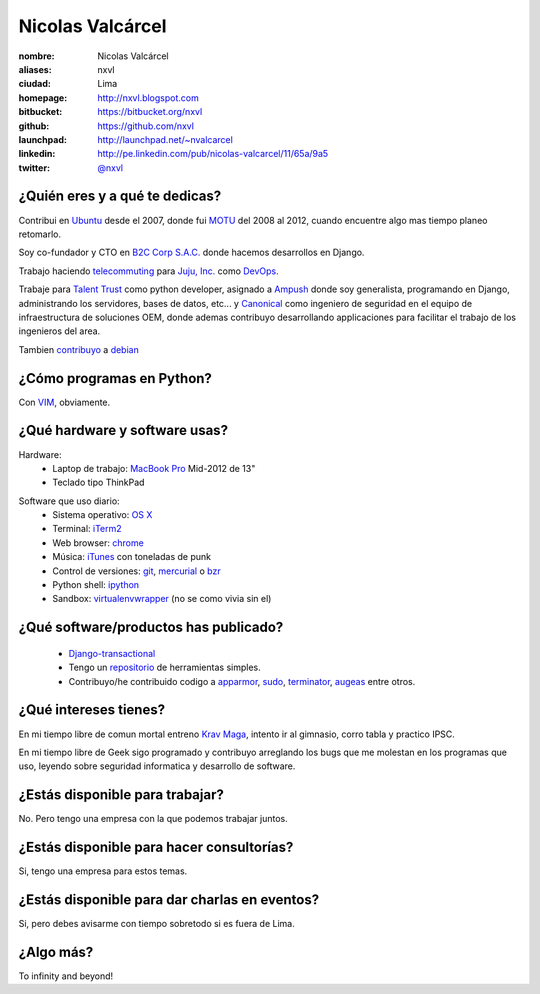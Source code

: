 Nicolas Valcárcel
=================

.. raw:: html

  <a href="http://www.flickr.com/photos/nxvl/8227350578/"
     title="Untitled by nxvl, on Flickr">
    <img src="http://farm9.staticflickr.com/8201/8227350578_57547150c2.jpg"
         width="375"
         height="500"
         alt="Untitled">
  </a>

:nombre: Nicolas Valcárcel
:aliases: nxvl
:ciudad: Lima
:homepage: http://nxvl.blogspot.com
:bitbucket: https://bitbucket.org/nxvl
:github: https://github.com/nxvl
:launchpad: http://launchpad.net/~nvalcarcel
:linkedin: http://pe.linkedin.com/pub/nicolas-valcarcel/11/65a/9a5
:twitter: `@nxvl <http://twitter.com/nxvl>`_

¿Quién eres y a qué te dedicas?
-------------------------------
Contribui en `Ubuntu`_ desde el 2007, donde fui `MOTU`_ del 2008 al 2012, cuando encuentre algo mas tiempo planeo retomarlo.

Soy co-fundador y CTO en `B2C Corp S.A.C.`_ donde hacemos desarrollos en Django.

Trabajo haciendo `telecommuting`_ para `Juju, Inc.`_ como `DevOps`_.

Trabaje para `Talent Trust`_ como python developer, asignado a `Ampush`_ donde soy generalista, programando en Django, administrando los servidores, bases de datos, etc... y `Canonical`_ como ingeniero de seguridad en el equipo de infraestructura de soluciones OEM, donde ademas contribuyo desarrollando applicaciones para facilitar el trabajo de los ingenieros del area.

Tambien `contribuyo`_ a `debian`_

¿Cómo programas en Python?
--------------------------
Con `VIM`_, obviamente.

¿Qué hardware y software usas?
------------------------------
Hardware:
  - Laptop de trabajo: `MacBook Pro`_ Mid-2012 de 13"
  - Teclado tipo ThinkPad

.. raw:: html

  <a href="http://www.flickr.com/photos/nxvl/5515944836/"
     title="Un dia de trabajo complicado by nxvl, on Flickr">
    <img src="http://farm6.static.flickr.com/5295/5515944836_233f85d034.jpg"
         width="500"
         height="375"
         alt="Un dia de trabajo complicado" />
  </a>

Software que uso diario:
  - Sistema operativo: `OS X`_
  - Terminal: `iTerm2`_
  - Web browser: `chrome`_
  - Música: `iTunes`_ con toneladas de punk
  - Control de versiones: `git`_, `mercurial`_ o `bzr`_
  - Python shell: `ipython`_
  - Sandbox: `virtualenvwrapper`_ (no se como vivia sin el)

¿Qué software/productos has publicado?
--------------------------------------

  - `Django-transactional`_
  - Tengo un `repositorio`_ de herramientas simples.
  - Contribuyo/he contribuido codigo a `apparmor`_, `sudo`_, `terminator`_, `augeas`_ entre otros.

¿Qué intereses tienes?
----------------------

En mi tiempo libre de comun mortal entreno `Krav Maga`_, intento ir al gimnasio, corro tabla y practico IPSC.

.. raw:: html

  <a href="http://www.flickr.com/photos/nxvl/5515922522/"
     title="IMG_2884 by nxvl, on Flickr">
    <img src="http://farm6.static.flickr.com/5055/5515922522_a8aaed39c1.jpg"
         width="500"
         height="333"
         alt="IMG_2884" />
  </a>
  <a href="http://www.flickr.com/photos/nxvl/5941266164/"
     title="IMG_1664 by nxvl, on Flickr">
    <img src="http://farm7.staticflickr.com/6146/5941266164_97cd575632.jpg"
         width="375"
         height="500"
         alt="IMG_1664">
  </a>

En mi tiempo libre de Geek sigo programado y contribuyo arreglando los bugs que me molestan en los programas que uso, leyendo sobre seguridad informatica y desarrollo de software.

¿Estás disponible para trabajar?
--------------------------------
No. Pero tengo una empresa con la que podemos trabajar juntos.

¿Estás disponible para hacer consultorías?
------------------------------------------
Si, tengo una empresa para estos temas.

¿Estás disponible para dar charlas en eventos?
----------------------------------------------
Si, pero debes avisarme con tiempo sobretodo si es fuera de Lima.

¿Algo más?
----------
To infinity and beyond!


.. _B2C Corp S.A.C.: http://www.corpb2c.com/
.. _Ubuntu: http://www.ubuntu.com
.. _MOTU: https://wiki.ubuntu.com/MOTU
.. _Talent Trust: http://www.talenttrust.com/
.. _Ampush: http://www.ampush.com/
.. _Canonical: http://www.canonical.com
.. _contribuyo: http://qa.debian.org/developer.php?login=nicolas.valcarcel%40canonical.com&comaint=yes
.. _debian: http://www.debian.org
.. _Debian Maintainer: http://wiki.debian.org/DebianMaintainer
.. _VIM: http://www.vim.org
.. _Terminator: https://launchpad.net/terminator
.. _mutt: http://www.mutt.org
.. _offlineimap: https://github.com/jgoerzen/offlineimap/wiki
.. _esmtp: http://esmtp.sourceforge.net/
.. _chrome: https://www.google.com/chrome
.. _banshee: http://banshee.fm/
.. _git: http://git-scm.com/
.. _mercurial: http://mercurial.selenic.com/
.. _bzr: http://bazaar.canonical.com/en/
.. _ipython: http://ipython.scipy.org/moin/
.. _virtualenvwrapper: http://www.doughellmann.com/projects/virtualenvwrapper/
.. _repositorio: https://bitbucket.org/nxvl/tools
.. _apparmor: http://wiki.apparmor.net/index.php/Main_Page
.. _sudo: http://www.sudo.ws/
.. _augeas: http://augeas.net/
.. _Krav Maga: http://kravmagaperu.com.pe/
.. _Diablo III: http://www.diablo3.com/
.. _OS X: http://www.apple.com/macosx/
.. _MacBook Pro: http://www.apple.com/macbookpro/
.. _iTerm2: http://www.iterm2.com/
.. _Django-transactional: http://pypi.python.org/pypi/Django-transactional
.. _telecommuting: https://en.wikipedia.org/wiki/Telecommuting
.. _iTunes: http://www.apple.com/itunes/
.. _Juju, Inc.: http://www.juju.com
.. _DevOps: http://en.wikipedia.org/wiki/DevOps
